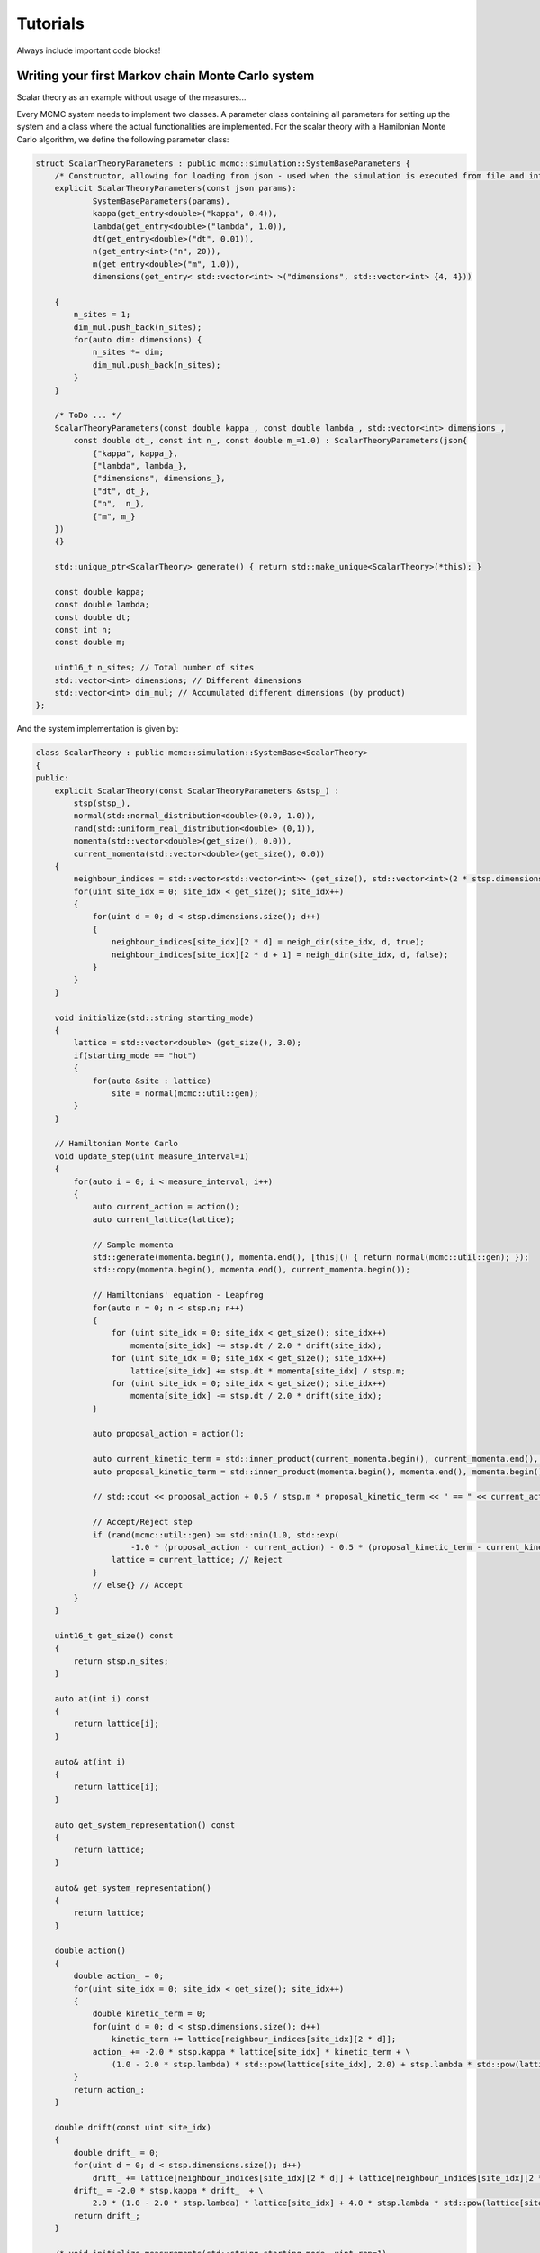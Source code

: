 Tutorials
=========

Always include important code blocks!


Writing your first Markov chain Monte Carlo system
--------------------------------------------------

Scalar theory as an example without usage of the measures...

Every MCMC system needs to implement two classes. A parameter class containing all parameters for setting up the system
and a class where the actual functionalities are implemented. For the scalar theory with a Hamilonian Monte Carlo algorithm,
we define the following parameter class:

.. code-block:: c++

    struct ScalarTheoryParameters : public mcmc::simulation::SystemBaseParameters {
        /* Constructor, allowing for loading from json - used when the simulation is executed from file and internally */
        explicit ScalarTheoryParameters(const json params):
                SystemBaseParameters(params),
                kappa(get_entry<double>("kappa", 0.4)),
                lambda(get_entry<double>("lambda", 1.0)),
                dt(get_entry<double>("dt", 0.01)),
                n(get_entry<int>("n", 20)),
                m(get_entry<double>("m", 1.0)),
                dimensions(get_entry< std::vector<int> >("dimensions", std::vector<int> {4, 4}))

        {
            n_sites = 1;
            dim_mul.push_back(n_sites);
            for(auto dim: dimensions) {
                n_sites *= dim;
                dim_mul.push_back(n_sites);
            }
        }

        /* ToDo ... */
        ScalarTheoryParameters(const double kappa_, const double lambda_, std::vector<int> dimensions_,
            const double dt_, const int n_, const double m_=1.0) : ScalarTheoryParameters(json{
                {"kappa", kappa_},
                {"lambda", lambda_},
                {"dimensions", dimensions_},
                {"dt", dt_},
                {"n",  n_},
                {"m", m_}
        })
        {}

        std::unique_ptr<ScalarTheory> generate() { return std::make_unique<ScalarTheory>(*this); }

        const double kappa;
        const double lambda;
        const double dt;
        const int n;
        const double m;

        uint16_t n_sites; // Total number of sites
        std::vector<int> dimensions; // Different dimensions
        std::vector<int> dim_mul; // Accumulated different dimensions (by product)
    };

And the system implementation is given by:

.. code-block:: c++

    class ScalarTheory : public mcmc::simulation::SystemBase<ScalarTheory>
    {
    public:
        explicit ScalarTheory(const ScalarTheoryParameters &stsp_) :
            stsp(stsp_),
            normal(std::normal_distribution<double>(0.0, 1.0)),
            rand(std::uniform_real_distribution<double> (0,1)),
            momenta(std::vector<double>(get_size(), 0.0)),
            current_momenta(std::vector<double>(get_size(), 0.0))
        {
            neighbour_indices = std::vector<std::vector<int>> (get_size(), std::vector<int>(2 * stsp.dimensions.size()));
            for(uint site_idx = 0; site_idx < get_size(); site_idx++)
            {
                for(uint d = 0; d < stsp.dimensions.size(); d++)
                {
                    neighbour_indices[site_idx][2 * d] = neigh_dir(site_idx, d, true);
                    neighbour_indices[site_idx][2 * d + 1] = neigh_dir(site_idx, d, false);
                }
            }
        }

        void initialize(std::string starting_mode)
        {        
            lattice = std::vector<double> (get_size(), 3.0);
            if(starting_mode == "hot")
            {
                for(auto &site : lattice)
                    site = normal(mcmc::util::gen);
            }
        }

        // Hamiltonian Monte Carlo
        void update_step(uint measure_interval=1)
        {
            for(auto i = 0; i < measure_interval; i++)
            {
                auto current_action = action();
                auto current_lattice(lattice);

                // Sample momenta
                std::generate(momenta.begin(), momenta.end(), [this]() { return normal(mcmc::util::gen); });
                std::copy(momenta.begin(), momenta.end(), current_momenta.begin());

                // Hamiltonians' equation - Leapfrog
                for(auto n = 0; n < stsp.n; n++)
                {
                    for (uint site_idx = 0; site_idx < get_size(); site_idx++)
                        momenta[site_idx] -= stsp.dt / 2.0 * drift(site_idx);
                    for (uint site_idx = 0; site_idx < get_size(); site_idx++)
                        lattice[site_idx] += stsp.dt * momenta[site_idx] / stsp.m;
                    for (uint site_idx = 0; site_idx < get_size(); site_idx++)
                        momenta[site_idx] -= stsp.dt / 2.0 * drift(site_idx);
                }

                auto proposal_action = action();

                auto current_kinetic_term = std::inner_product(current_momenta.begin(), current_momenta.end(), current_momenta.begin(), 0.0);
                auto proposal_kinetic_term = std::inner_product(momenta.begin(), momenta.end(), momenta.begin(), 0.0);

                // std::cout << proposal_action + 0.5 / stsp.m * proposal_kinetic_term << " == " << current_action + 0.5 / stsp.m * current_kinetic_term << std::endl;

                // Accept/Reject step
                if (rand(mcmc::util::gen) >= std::min(1.0, std::exp(
                        -1.0 * (proposal_action - current_action) - 0.5 * (proposal_kinetic_term - current_kinetic_term) / stsp.m))) {
                    lattice = current_lattice; // Reject
                }
                // else{} // Accept
            }
        }

        uint16_t get_size() const
        {
            return stsp.n_sites;
        }

        auto at(int i) const
        {
            return lattice[i];
        }

        auto& at(int i)
        {
            return lattice[i];
        }

        auto get_system_representation() const
        {
            return lattice;
        }

        auto& get_system_representation()
        {
            return lattice;
        }

        double action()
        {
            double action_ = 0;
            for(uint site_idx = 0; site_idx < get_size(); site_idx++)
            {
                double kinetic_term = 0;
                for(uint d = 0; d < stsp.dimensions.size(); d++)
                    kinetic_term += lattice[neighbour_indices[site_idx][2 * d]];
                action_ += -2.0 * stsp.kappa * lattice[site_idx] * kinetic_term + \
                    (1.0 - 2.0 * stsp.lambda) * std::pow(lattice[site_idx], 2.0) + stsp.lambda * std::pow(lattice[site_idx], 4.0);
            }
            return action_;
        }

        double drift(const uint site_idx)
        {
            double drift_ = 0;
            for(uint d = 0; d < stsp.dimensions.size(); d++)
                drift_ += lattice[neighbour_indices[site_idx][2 * d]] + lattice[neighbour_indices[site_idx][2 * d + 1]];
            drift_ = -2.0 * stsp.kappa * drift_  + \
                2.0 * (1.0 - 2.0 * stsp.lambda) * lattice[site_idx] + 4.0 * stsp.lambda * std::pow(lattice[site_idx], 3.0);
            return drift_;
        }

        /* void initialize_measurements(std::string starting_mode, uint rep=1)
        {} */

        auto perform_measurements()
        {
            std::vector<std::variant<int, double, std::string>> results;
            for(const auto measure_name: get_measure_names())
            {
                if(measure_name == "Mean")
                    results.push_back(mean());
                else if(measure_name == "AbsMean")
                    results.push_back(abs_mean());
                else if(measure_name == "SecondMoment")
                    results.push_back(second_moment());
                else if(measure_name == "FourthMoment")
                    results.push_back(fourth_moment());
                else if(measure_name == "Action")
                    results.push_back(action() / get_size());
                else if(measure_name == "Config")
                    results.push_back(configuration());
            }
            return results;
        }

        /* void finalize_measurements(std::string starting_mode, uint rep=1)
        {} */

        std::vector<std::string> get_measure_names()
        {
            return stsp.get_measures();
        }

    private:
        std::vector<double> lattice;
        std::vector<std::vector<int>> neighbour_indices;

        const ScalarTheoryParameters &stsp;

        std::vector<double> momenta;
        std::vector<double> current_momenta;
        std::normal_distribution<double> normal;
        std::uniform_real_distribution<double> rand;

        double mean()
        {
            auto mean = std::accumulate(lattice.begin(), lattice.end(), 0.0);
            return mean / get_size();
        }

        double abs_mean()
        {
            return std::abs(mean());
        }

        double second_moment()
        {
            auto second_moment = std::inner_product(lattice.begin(), lattice.end(), lattice.begin(), 0.0);
            return second_moment / get_size();
        }

        double fourth_moment()
        {
            auto fourth_moment = std::accumulate(lattice.begin(), lattice.end(), 0.0, [] (const double &sum, const double &a) { return sum + std::pow(a, 4.0); });
            return fourth_moment / get_size();
        }

        std::string configuration()
        {
            std::string config = std::to_string(lattice[0]);
            for (uint site_idx = 1; site_idx < get_size(); site_idx++)
                config += ", " + std::to_string(lattice[site_idx]);
            return config;
        }

        //site, moving dimension, direction
        int neigh_dir(int n, int d, bool dir) const {
            if(dir)
                return n-n%(stsp.dim_mul[d]*stsp.dimensions[d])+(n+stsp.dim_mul[d])%(stsp.dim_mul[d]*stsp.dimensions[d]);
            else
                return n-n%(stsp.dim_mul[d]*stsp.dimensions[d])+(n-stsp.dim_mul[d]+stsp.dim_mul[d]*stsp.dimensions[d])%(stsp.dim_mul[d]*stsp.dimensions[d]);
        }
    };

Templates for writing your own MCMC system can be generated by the gen_application...


Running your first simulation
-----------------------------

Based on the example of scalar theory

Cmake
- Define CMake variables

Initialization
- Project_root_dir
- Path to python_scripts/Initialize Python

C++
- Run and evaluate the first simulation (1/2)
- In addition, introduce concept of configuration files - different arguments for generate_simulation

- Concept of rerunning with different rp_values

Python
- Evaluation module

Running simulations from file / Command line support
----------------------------------------------------

Based on the example of the Ising model (3/4)

C++
- prepare_simulation_from_file / generate_simulation_from_file
- command line interface

Running simulations on a CPU / GPU cluster
------------------------------------------

Based on the example of the ON model (5-GPU) and again scalar theory (6-CPU)

Cmake
- Define config.h file

C++
- Use cmdi and mcmc cluster execute


Integrating pybind11
--------------------

Again scalar theory

- Mode simulation
- Custom simulation

Doing Stuff in Python
- Pytorch

